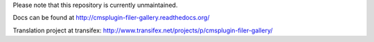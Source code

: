 Please note that this repository is currently unmaintained.

Docs can be found at http://cmsplugin-filer-gallery.readthedocs.org/

Translation project at transifex: http://www.transifex.net/projects/p/cmsplugin-filer-gallery/

